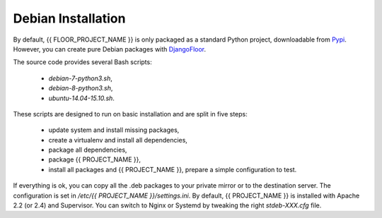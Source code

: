 Debian Installation
===================

By default, {{ FLOOR_PROJECT_NAME }} is only packaged as a standard Python project, downloadable from `Pypi <https://pypi.python.org>`_.
However, you can create pure Debian packages with `DjangoFloor <http://django-floor.readthedocs.org/en/latest/packaging.html#debian-ubuntu>`_.

The source code provides several Bash scripts:

    * `debian-7-python3.sh`,
    * `debian-8-python3.sh`,
    * `ubuntu-14.04-15.10.sh`.

These scripts are designed to run on basic installation and are split in five steps:

    * update system and install missing packages,
    * create a virtualenv and install all dependencies,
    * package all dependencies,
    * package {{ PROJECT_NAME }},
    * install all packages and {{ PROJECT_NAME }}, prepare a simple configuration to test.

If everything is ok, you can copy all the .deb packages to your private mirror or to the destination server.
The configuration is set in `/etc/{{ PROJECT_NAME }}/settings.ini`.
By default, {{ PROJECT_NAME }} is installed with Apache 2.2 (or 2.4) and Supervisor.
You can switch to Nginx or Systemd by tweaking the right `stdeb-XXX.cfg` file.
